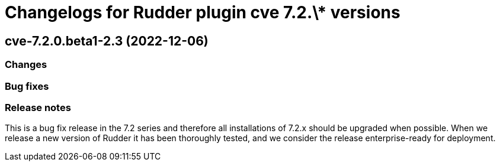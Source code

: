 = Changelogs for Rudder plugin cve 7.2.\* versions

== cve-7.2.0.beta1-2.3 (2022-12-06)

=== Changes


=== Bug fixes

=== Release notes

This is a bug fix release in the 7.2 series and therefore all installations of 7.2.x should be upgraded when possible. When we release a new version of Rudder it has been thoroughly tested, and we consider the release enterprise-ready for deployment.

